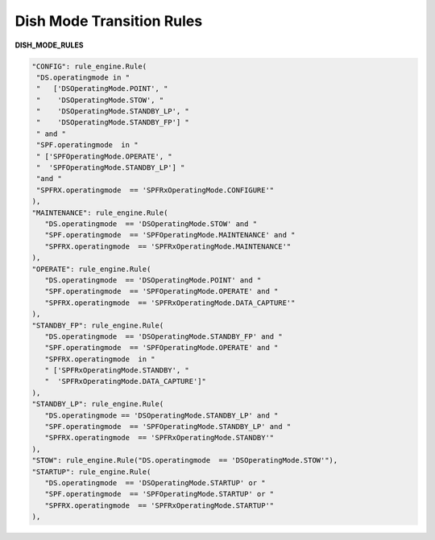 ==========================
Dish Mode Transition Rules
==========================


**DISH_MODE_RULES**

.. code-block:: python

   "CONFIG": rule_engine.Rule(
    "DS.operatingmode in "
    "   ['DSOperatingMode.POINT', "
    "    'DSOperatingMode.STOW', "
    "    'DSOperatingMode.STANDBY_LP', "
    "    'DSOperatingMode.STANDBY_FP'] "
    " and "
    "SPF.operatingmode  in "
    " ['SPFOperatingMode.OPERATE', "
    "  'SPFOperatingMode.STANDBY_LP'] "
    "and "
    "SPFRX.operatingmode  == 'SPFRxOperatingMode.CONFIGURE'"
   ),
   "MAINTENANCE": rule_engine.Rule(
      "DS.operatingmode  == 'DSOperatingMode.STOW' and "
      "SPF.operatingmode  == 'SPFOperatingMode.MAINTENANCE' and "
      "SPFRX.operatingmode  == 'SPFRxOperatingMode.MAINTENANCE'"
   ),
   "OPERATE": rule_engine.Rule(
      "DS.operatingmode  == 'DSOperatingMode.POINT' and "
      "SPF.operatingmode  == 'SPFOperatingMode.OPERATE' and "
      "SPFRX.operatingmode  == 'SPFRxOperatingMode.DATA_CAPTURE'"
   ),
   "STANDBY_FP": rule_engine.Rule(
      "DS.operatingmode  == 'DSOperatingMode.STANDBY_FP' and "
      "SPF.operatingmode  == 'SPFOperatingMode.OPERATE' and "
      "SPFRX.operatingmode  in "
      " ['SPFRxOperatingMode.STANDBY', "
      "  'SPFRxOperatingMode.DATA_CAPTURE']"
   ),
   "STANDBY_LP": rule_engine.Rule(
      "DS.operatingmode == 'DSOperatingMode.STANDBY_LP' and "
      "SPF.operatingmode  == 'SPFOperatingMode.STANDBY_LP' and "
      "SPFRX.operatingmode  == 'SPFRxOperatingMode.STANDBY'"
   ),
   "STOW": rule_engine.Rule("DS.operatingmode  == 'DSOperatingMode.STOW'"),
   "STARTUP": rule_engine.Rule(
      "DS.operatingmode  == 'DSOperatingMode.STARTUP' or "
      "SPF.operatingmode  == 'SPFOperatingMode.STARTUP' or "
      "SPFRX.operatingmode  == 'SPFRxOperatingMode.STARTUP'"
   ),
